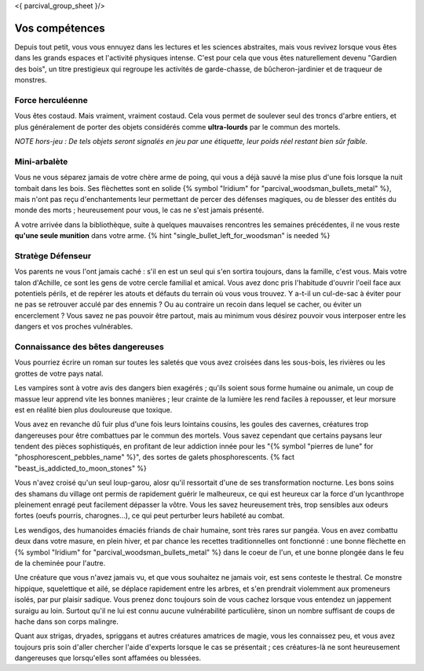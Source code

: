 <{ parcival_group_sheet }/>

Vos compétences
====================================

Depuis tout petit, vous vous ennuyez dans les lectures et les sciences abstraites, mais vous revivez lorsque vous êtes dans les grands espaces et l'activité physiques intense. C'est pour cela que vous êtes naturellement devenu "Gardien des bois", un titre prestigieux qui regroupe les activités de garde-chasse, de bûcheron-jardinier et de traqueur de monstres.


Force herculéenne
++++++++++++++++++++++++++++++++++++++++++++++++++++++++++++++++

Vous êtes costaud. Mais vraiment, vraiment costaud. Cela vous permet de soulever seul des troncs d'arbre entiers, et plus généralement de porter des objets considérés comme **ultra-lourds** par le commun des mortels.

*NOTE hors-jeu : De tels objets seront signalés en jeu par une étiquette, leur poids réel restant bien sûr faible.*


Mini-arbalète
++++++++++++++++++++++++++++++++++++++++++++++++++++++++++++++++

Vous ne vous séparez jamais de votre chère arme de poing, qui vous a déjà sauvé la mise plus d'une fois lorsque la nuit tombait dans les bois.
Ses flèchettes sont en solide {% symbol "Iridium" for "parcival_woodsman_bullets_metal" %}, mais n'ont pas reçu d'enchantements leur permettant de percer des défenses magiques, ou de blesser des entités du monde des morts ; heureusement pour vous, le cas ne s'est jamais présenté.

A votre arrivée dans la bibliothèque, suite à quelques mauvaises rencontres les semaines précédentes, il ne vous reste **qu'une seule munition** dans votre arme. {% hint "single_bullet_left_for_woodsman" is needed %}


Stratège Défenseur
++++++++++++++++++++++++++++++++++++++++++++++++++++++++++++++++

Vos parents ne vous l'ont jamais caché : s'il en est un seul qui s'en sortira toujours, dans la famille, c'est vous.
Mais votre talon d'Achille, ce sont les gens de votre cercle familial et amical. Vous avez donc pris l'habitude d'ouvrir l'oeil face aux potentiels périls, et de repérer les atouts et défauts du terrain où vous vous trouvez. Y a-t-il un cul-de-sac à éviter pour ne pas se retrouver acculé par des ennemis ? Ou au contraire un recoin dans lequel se cacher, ou éviter un encerclement ? Vous savez ne pas pouvoir être partout, mais au minimum vous désirez pouvoir vous interposer entre les dangers et vos proches vulnérables.


Connaissance des bêtes dangereuses
++++++++++++++++++++++++++++++++++++++++++++++++++++++++++++++++

Vous pourriez écrire un roman sur toutes les saletés que vous avez croisées dans les sous-bois, les rivières ou les grottes de votre pays natal.

Les vampires sont à votre avis des dangers bien exagérés ; qu'ils soient sous forme humaine ou animale, un coup de massue leur apprend vite les bonnes manières ; leur crainte de la lumière les rend faciles à repousser, et leur morsure est en réalité bien plus douloureuse que toxique.

Vous avez en revanche dû fuir plus d'une fois leurs lointains cousins, les goules des cavernes, créatures trop dangereuses pour être combattues par le commun des mortels. Vous savez cependant que certains paysans leur tendent des pièces sophistiqués, en profitant de leur addiction innée pour les "{% symbol "pierres de lune" for "phosphorescent_pebbles_name" %}", des sortes de galets phosphorescents. {% fact "beast_is_addicted_to_moon_stones" %}

Vous n'avez croisé qu'un seul loup-garou, alosr qu'il ressortait d'une de ses transformation nocturne. Les bons soins des shamans du village ont permis de rapidement guérir le malheureux, ce qui est heureux car la force d'un lycanthrope pleinement enragé peut facilement dépasser la vôtre. Vous les savez heureusement très, trop sensibles aux odeurs fortes (oeufs pourris, charognes...), ce qui peut perturber leurs habileté au combat.

Les wendigos, des humanoides émaciés friands de chair humaine, sont très rares sur pangéa. Vous en avez combattu deux dans votre masure, en plein hiver, et par chance les recettes traditionnelles ont fonctionné : une bonne flèchette en {% symbol "Iridium" for "parcival_woodsman_bullets_metal" %} dans le coeur de l'un, et une bonne plongée dans le feu de la cheminée pour l'autre.

Une créature que vous n'avez jamais vu, et que vous souhaitez ne jamais voir, est sens conteste le thestral. Ce monstre hippique, squelettique et ailé, se déplace rapidement entre les arbres, et s'en prendrait violemment aux promeneurs isolés, par pur plaisir sadique. Vous prenez donc toujours soin de vous cachez lorsque vous entendez un jappement suraigu au loin. Surtout qu'il ne lui est connu aucune vulnérabilité particulière, sinon un nombre suffisant de coups de hache dans son corps malingre.

Quant aux strigas, dryades, spriggans et autres créatures amatrices de magie, vous les connaissez peu, et vous avez toujours pris soin d'aller chercher l'aide d'experts lorsque le cas se présentait ; ces créatures-là ne sont heureusement dangereuses que lorsqu'elles sont affamées ou blessées.
